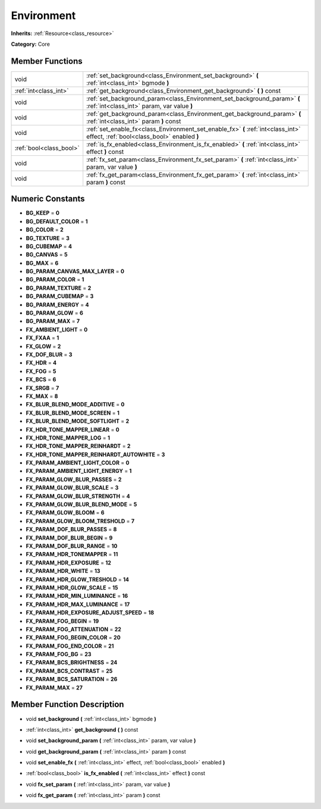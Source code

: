 .. _class_Environment:

Environment
===========

**Inherits:** :ref:`Resource<class_resource>`

**Category:** Core



Member Functions
----------------

+--------------------------+-----------------------------------------------------------------------------------------------------------------------------------+
| void                     | :ref:`set_background<class_Environment_set_background>`  **(** :ref:`int<class_int>` bgmode  **)**                                |
+--------------------------+-----------------------------------------------------------------------------------------------------------------------------------+
| :ref:`int<class_int>`    | :ref:`get_background<class_Environment_get_background>`  **(** **)** const                                                        |
+--------------------------+-----------------------------------------------------------------------------------------------------------------------------------+
| void                     | :ref:`set_background_param<class_Environment_set_background_param>`  **(** :ref:`int<class_int>` param, var value  **)**          |
+--------------------------+-----------------------------------------------------------------------------------------------------------------------------------+
| void                     | :ref:`get_background_param<class_Environment_get_background_param>`  **(** :ref:`int<class_int>` param  **)** const               |
+--------------------------+-----------------------------------------------------------------------------------------------------------------------------------+
| void                     | :ref:`set_enable_fx<class_Environment_set_enable_fx>`  **(** :ref:`int<class_int>` effect, :ref:`bool<class_bool>` enabled  **)** |
+--------------------------+-----------------------------------------------------------------------------------------------------------------------------------+
| :ref:`bool<class_bool>`  | :ref:`is_fx_enabled<class_Environment_is_fx_enabled>`  **(** :ref:`int<class_int>` effect  **)** const                            |
+--------------------------+-----------------------------------------------------------------------------------------------------------------------------------+
| void                     | :ref:`fx_set_param<class_Environment_fx_set_param>`  **(** :ref:`int<class_int>` param, var value  **)**                          |
+--------------------------+-----------------------------------------------------------------------------------------------------------------------------------+
| void                     | :ref:`fx_get_param<class_Environment_fx_get_param>`  **(** :ref:`int<class_int>` param  **)** const                               |
+--------------------------+-----------------------------------------------------------------------------------------------------------------------------------+

Numeric Constants
-----------------

- **BG_KEEP** = **0**
- **BG_DEFAULT_COLOR** = **1**
- **BG_COLOR** = **2**
- **BG_TEXTURE** = **3**
- **BG_CUBEMAP** = **4**
- **BG_CANVAS** = **5**
- **BG_MAX** = **6**
- **BG_PARAM_CANVAS_MAX_LAYER** = **0**
- **BG_PARAM_COLOR** = **1**
- **BG_PARAM_TEXTURE** = **2**
- **BG_PARAM_CUBEMAP** = **3**
- **BG_PARAM_ENERGY** = **4**
- **BG_PARAM_GLOW** = **6**
- **BG_PARAM_MAX** = **7**
- **FX_AMBIENT_LIGHT** = **0**
- **FX_FXAA** = **1**
- **FX_GLOW** = **2**
- **FX_DOF_BLUR** = **3**
- **FX_HDR** = **4**
- **FX_FOG** = **5**
- **FX_BCS** = **6**
- **FX_SRGB** = **7**
- **FX_MAX** = **8**
- **FX_BLUR_BLEND_MODE_ADDITIVE** = **0**
- **FX_BLUR_BLEND_MODE_SCREEN** = **1**
- **FX_BLUR_BLEND_MODE_SOFTLIGHT** = **2**
- **FX_HDR_TONE_MAPPER_LINEAR** = **0**
- **FX_HDR_TONE_MAPPER_LOG** = **1**
- **FX_HDR_TONE_MAPPER_REINHARDT** = **2**
- **FX_HDR_TONE_MAPPER_REINHARDT_AUTOWHITE** = **3**
- **FX_PARAM_AMBIENT_LIGHT_COLOR** = **0**
- **FX_PARAM_AMBIENT_LIGHT_ENERGY** = **1**
- **FX_PARAM_GLOW_BLUR_PASSES** = **2**
- **FX_PARAM_GLOW_BLUR_SCALE** = **3**
- **FX_PARAM_GLOW_BLUR_STRENGTH** = **4**
- **FX_PARAM_GLOW_BLUR_BLEND_MODE** = **5**
- **FX_PARAM_GLOW_BLOOM** = **6**
- **FX_PARAM_GLOW_BLOOM_TRESHOLD** = **7**
- **FX_PARAM_DOF_BLUR_PASSES** = **8**
- **FX_PARAM_DOF_BLUR_BEGIN** = **9**
- **FX_PARAM_DOF_BLUR_RANGE** = **10**
- **FX_PARAM_HDR_TONEMAPPER** = **11**
- **FX_PARAM_HDR_EXPOSURE** = **12**
- **FX_PARAM_HDR_WHITE** = **13**
- **FX_PARAM_HDR_GLOW_TRESHOLD** = **14**
- **FX_PARAM_HDR_GLOW_SCALE** = **15**
- **FX_PARAM_HDR_MIN_LUMINANCE** = **16**
- **FX_PARAM_HDR_MAX_LUMINANCE** = **17**
- **FX_PARAM_HDR_EXPOSURE_ADJUST_SPEED** = **18**
- **FX_PARAM_FOG_BEGIN** = **19**
- **FX_PARAM_FOG_ATTENUATION** = **22**
- **FX_PARAM_FOG_BEGIN_COLOR** = **20**
- **FX_PARAM_FOG_END_COLOR** = **21**
- **FX_PARAM_FOG_BG** = **23**
- **FX_PARAM_BCS_BRIGHTNESS** = **24**
- **FX_PARAM_BCS_CONTRAST** = **25**
- **FX_PARAM_BCS_SATURATION** = **26**
- **FX_PARAM_MAX** = **27**

Member Function Description
---------------------------

.. _class_Environment_set_background:

- void  **set_background**  **(** :ref:`int<class_int>` bgmode  **)**

.. _class_Environment_get_background:

- :ref:`int<class_int>`  **get_background**  **(** **)** const

.. _class_Environment_set_background_param:

- void  **set_background_param**  **(** :ref:`int<class_int>` param, var value  **)**

.. _class_Environment_get_background_param:

- void  **get_background_param**  **(** :ref:`int<class_int>` param  **)** const

.. _class_Environment_set_enable_fx:

- void  **set_enable_fx**  **(** :ref:`int<class_int>` effect, :ref:`bool<class_bool>` enabled  **)**

.. _class_Environment_is_fx_enabled:

- :ref:`bool<class_bool>`  **is_fx_enabled**  **(** :ref:`int<class_int>` effect  **)** const

.. _class_Environment_fx_set_param:

- void  **fx_set_param**  **(** :ref:`int<class_int>` param, var value  **)**

.. _class_Environment_fx_get_param:

- void  **fx_get_param**  **(** :ref:`int<class_int>` param  **)** const


